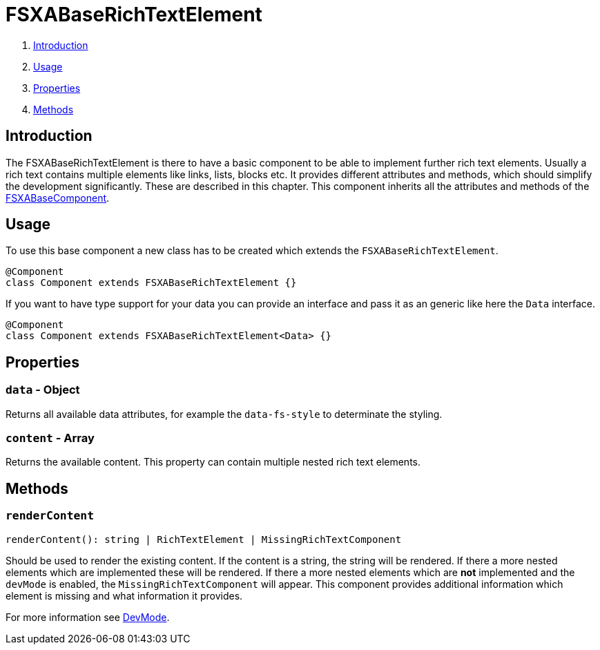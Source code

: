 = FSXABaseRichTextElement

. <<Introduction>>
. <<Usage>>
. <<Properties>>
. <<Methods>>

== Introduction

The FSXABaseRichTextElement is there to have a basic component to be able to implement further rich text elements.
Usually a rich text contains multiple elements like links, lists, blocks etc.
It provides different attributes and methods, which should simplify the development significantly. These are described in this chapter.
This component inherits all the attributes and methods of the xref:components/FSXABaseComponent.adoc[FSXABaseComponent].

== Usage

To use this base component a new class has to be created which extends the `FSXABaseRichTextElement`.

[source,javascript]
----
@Component
class Component extends FSXABaseRichTextElement {}
----

If you want to have type support for your data you can provide an interface and pass it as an generic like here the `Data` interface.

[source,javascript]
----
@Component
class Component extends FSXABaseRichTextElement<Data> {}
----

== Properties

=== `data` - Object

Returns all available data attributes, for example the `data-fs-style` to determinate the styling.

=== `content` - Array

Returns the available content. This property can contain multiple nested rich text elements.

== Methods

=== `renderContent`

[source,javascript]
----
renderContent(): string | RichTextElement | MissingRichTextComponent
----

Should be used to render the existing content.
If the content is a string, the string will be rendered.
If there a more nested elements which are implemented these will be rendered.
If there a more nested elements which are *not* implemented and the `devMode` is enabled, the `MissingRichTextComponent` will appear. This component provides additional information which element is missing and what information it provides.

For more information see xref:DevMode.adoc[DevMode].
